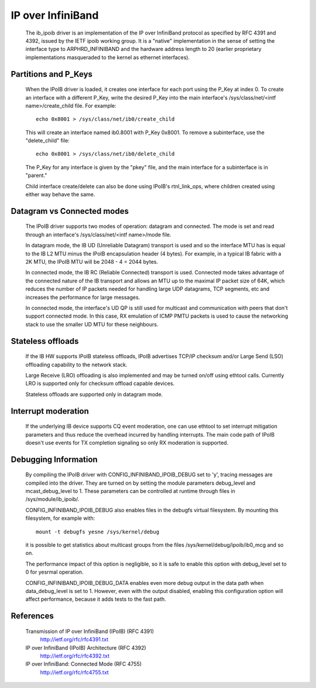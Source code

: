 ==================
IP over InfiniBand
==================

  The ib_ipoib driver is an implementation of the IP over InfiniBand
  protocol as specified by RFC 4391 and 4392, issued by the IETF ipoib
  working group.  It is a "native" implementation in the sense of
  setting the interface type to ARPHRD_INFINIBAND and the hardware
  address length to 20 (earlier proprietary implementations
  masqueraded to the kernel as ethernet interfaces).

Partitions and P_Keys
=====================

  When the IPoIB driver is loaded, it creates one interface for each
  port using the P_Key at index 0.  To create an interface with a
  different P_Key, write the desired P_Key into the main interface's
  /sys/class/net/<intf name>/create_child file.  For example::

    echo 0x8001 > /sys/class/net/ib0/create_child

  This will create an interface named ib0.8001 with P_Key 0x8001.  To
  remove a subinterface, use the "delete_child" file::

    echo 0x8001 > /sys/class/net/ib0/delete_child

  The P_Key for any interface is given by the "pkey" file, and the
  main interface for a subinterface is in "parent."

  Child interface create/delete can also be done using IPoIB's
  rtnl_link_ops, where children created using either way behave the same.

Datagram vs Connected modes
===========================

  The IPoIB driver supports two modes of operation: datagram and
  connected.  The mode is set and read through an interface's
  /sys/class/net/<intf name>/mode file.

  In datagram mode, the IB UD (Unreliable Datagram) transport is used
  and so the interface MTU has is equal to the IB L2 MTU minus the
  IPoIB encapsulation header (4 bytes).  For example, in a typical IB
  fabric with a 2K MTU, the IPoIB MTU will be 2048 - 4 = 2044 bytes.

  In connected mode, the IB RC (Reliable Connected) transport is used.
  Connected mode takes advantage of the connected nature of the IB
  transport and allows an MTU up to the maximal IP packet size of 64K,
  which reduces the number of IP packets needed for handling large UDP
  datagrams, TCP segments, etc and increases the performance for large
  messages.

  In connected mode, the interface's UD QP is still used for multicast
  and communication with peers that don't support connected mode. In
  this case, RX emulation of ICMP PMTU packets is used to cause the
  networking stack to use the smaller UD MTU for these neighbours.

Stateless offloads
==================

  If the IB HW supports IPoIB stateless offloads, IPoIB advertises
  TCP/IP checksum and/or Large Send (LSO) offloading capability to the
  network stack.

  Large Receive (LRO) offloading is also implemented and may be turned
  on/off using ethtool calls.  Currently LRO is supported only for
  checksum offload capable devices.

  Stateless offloads are supported only in datagram mode.

Interrupt moderation
====================

  If the underlying IB device supports CQ event moderation, one can
  use ethtool to set interrupt mitigation parameters and thus reduce
  the overhead incurred by handling interrupts.  The main code path of
  IPoIB doesn't use events for TX completion signaling so only RX
  moderation is supported.

Debugging Information
=====================

  By compiling the IPoIB driver with CONFIG_INFINIBAND_IPOIB_DEBUG set
  to 'y', tracing messages are compiled into the driver.  They are
  turned on by setting the module parameters debug_level and
  mcast_debug_level to 1.  These parameters can be controlled at
  runtime through files in /sys/module/ib_ipoib/.

  CONFIG_INFINIBAND_IPOIB_DEBUG also enables files in the debugfs
  virtual filesystem.  By mounting this filesystem, for example with::

    mount -t debugfs yesne /sys/kernel/debug

  it is possible to get statistics about multicast groups from the
  files /sys/kernel/debug/ipoib/ib0_mcg and so on.

  The performance impact of this option is negligible, so it
  is safe to enable this option with debug_level set to 0 for yesrmal
  operation.

  CONFIG_INFINIBAND_IPOIB_DEBUG_DATA enables even more debug output in
  the data path when data_debug_level is set to 1.  However, even with
  the output disabled, enabling this configuration option will affect
  performance, because it adds tests to the fast path.

References
==========

  Transmission of IP over InfiniBand (IPoIB) (RFC 4391)
    http://ietf.org/rfc/rfc4391.txt

  IP over InfiniBand (IPoIB) Architecture (RFC 4392)
    http://ietf.org/rfc/rfc4392.txt

  IP over InfiniBand: Connected Mode (RFC 4755)
    http://ietf.org/rfc/rfc4755.txt
